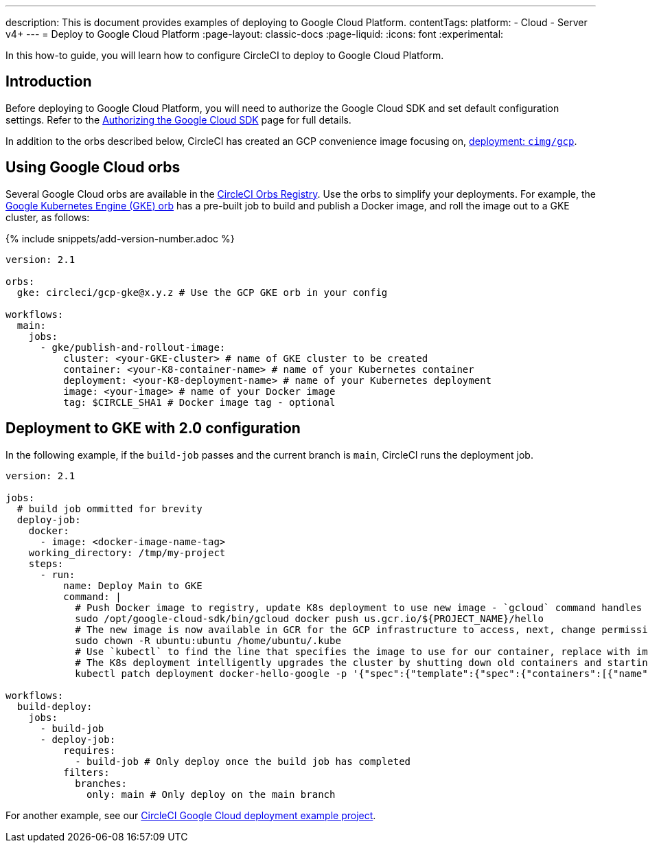 ---
description: This is document provides examples of deploying to Google Cloud Platform.
contentTags:
  platform:
  - Cloud
  - Server v4+
---
=  Deploy to Google Cloud Platform
:page-layout: classic-docs
:page-liquid:
:icons: font
:experimental:

In this how-to guide, you will learn how to configure CircleCI to deploy to Google Cloud Platform.

[#introduction]
== Introduction

Before deploying to Google Cloud Platform, you will need to authorize the Google Cloud SDK and set default configuration settings. Refer to the xref:authorize-google-cloud-sdk#[Authorizing the Google Cloud SDK] page for full details.

In addition to the orbs described below, CircleCI has created an GCP convenience image focusing on, link:https://circleci.com/developer/images/image/cimg/gcp[deployment: `cimg/gcp`].

[#using-google-cloud-orbs]
== Using Google Cloud orbs

Several Google Cloud orbs are available in the link:https://circleci.com/developer/orbs[CircleCI Orbs Registry]. Use the orbs to simplify your deployments. For example, the link:https://circleci.com/developer/orbs/orb/circleci/gcp-gke#usage-publish-and-rollout-image[Google Kubernetes Engine (GKE) orb] has a pre-built job to build and publish a Docker image, and roll the image out to a GKE cluster, as follows:

{% include snippets/add-version-number.adoc %}

```yaml
version: 2.1

orbs:
  gke: circleci/gcp-gke@x.y.z # Use the GCP GKE orb in your config

workflows:
  main:
    jobs:
      - gke/publish-and-rollout-image:
          cluster: <your-GKE-cluster> # name of GKE cluster to be created
          container: <your-K8-container-name> # name of your Kubernetes container
          deployment: <your-K8-deployment-name> # name of your Kubernetes deployment
          image: <your-image> # name of your Docker image
          tag: $CIRCLE_SHA1 # Docker image tag - optional
```

[#deployment-to-gke-with-2-configuration]
== Deployment to GKE with 2.0 configuration

In the following example, if the `build-job` passes and the current branch is `main`, CircleCI runs the deployment job.

```yml
version: 2.1

jobs:
  # build job ommitted for brevity
  deploy-job:
    docker:
      - image: <docker-image-name-tag>
    working_directory: /tmp/my-project
    steps:
      - run:
          name: Deploy Main to GKE
          command: |
            # Push Docker image to registry, update K8s deployment to use new image - `gcloud` command handles authentication and push all at once
            sudo /opt/google-cloud-sdk/bin/gcloud docker push us.gcr.io/${PROJECT_NAME}/hello
            # The new image is now available in GCR for the GCP infrastructure to access, next, change permissions:
            sudo chown -R ubuntu:ubuntu /home/ubuntu/.kube
            # Use `kubectl` to find the line that specifies the image to use for our container, replace with image tag of the new image.
            # The K8s deployment intelligently upgrades the cluster by shutting down old containers and starting up-to-date ones.
            kubectl patch deployment docker-hello-google -p '{"spec":{"template":{"spec":{"containers":[{"name":"docker-hello-google","image":"us.gcr.io/circle-ctl-test/hello:'"$CIRCLE_SHA1"'"}]}}}}'

workflows:
  build-deploy:
    jobs:
      - build-job
      - deploy-job:
          requires:
            - build-job # Only deploy once the build job has completed
          filters:
            branches:
              only: main # Only deploy on the main branch
```

For another example, see our link:https://github.com/CircleCI-Public/circleci-demo-k8s-gcp-hello-app[CircleCI Google Cloud deployment example project].